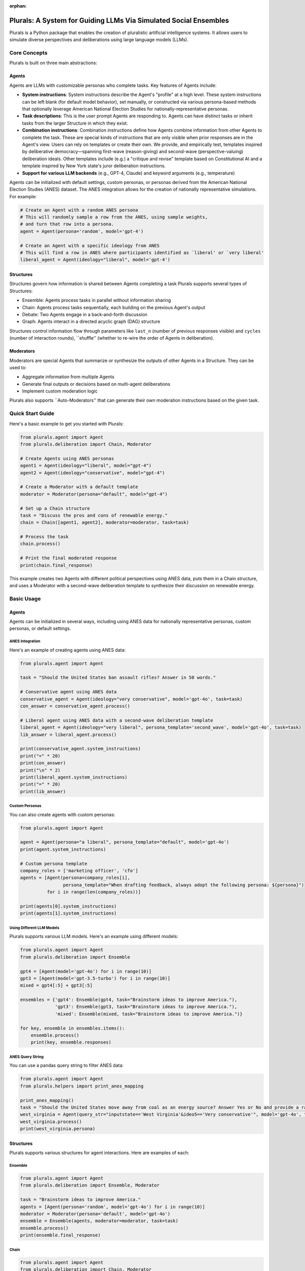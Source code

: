 :orphan:

.. _tutorial:



Plurals: A System for Guiding LLMs Via Simulated Social Ensembles
=================================================================

Plurals is a Python package that enables the creation of pluralistic artificial intelligence systems. It allows users to simulate diverse perspectives and deliberations using large language models (LLMs).

Core Concepts
-------------

Plurals is built on three main abstractions:

Agents
^^^^^^
Agents are LLMs with customizable personas who complete tasks. Key features of Agents include:

- **System instructions**: System instructions describe the Agent's "profile" at a high level. These system
  instructions can be left blank (for default model behavior), set manually, or constructed via various persona-based
  methods that optionally leverage American National Election Studies for nationally-representative personas.

- **Task descriptions**: This is the user prompt Agents are responding to. Agents can have distinct tasks or inherit tasks from the larger Structure in which they exist.

- **Combination instructions**: Combination instructions define how Agents combine information from other Agents to
  complete the task. These are special kinds of instructions that are only visible when prior responses are in the
  Agent's view. Users can rely on templates or create their own. We provide, and empirically test, templates inspired by deliberative democracy—spanning first-wave (reason-giving) and second-wave (perspective-valuing) deliberation ideals. Other templates include (e.g.) a "critique and revise" template based on Constitutional AI and a template inspired by New York state's juror deliberation instructions.

- **Support for various LLM backends** (e.g., GPT-4, Claude) and keyword arguments (e.g., temperature)

Agents can be initialized with default settings, custom personas, or personas derived from the American National Election Studies (ANES) dataset. The ANES integration allows for the creation of nationally representative simulations. For example:

.. code-block:: python

    # Create an Agent with a random ANES persona
    # This will randomly sample a row from the ANES, using sample weights,
    # and turn that row into a persona.
    agent = Agent(persona='random', model='gpt-4')

    # Create an Agent with a specific ideology from ANES
    # This will find a row in ANES where participants identified as `liberal' or `very liberal'
    liberal_agent = Agent(ideology="liberal", model='gpt-4')


Structures
^^^^^^^^^^
Structures govern how information is shared between Agents completing a task Plurals supports several types of
Structures:

- Ensemble: Agents process tasks in parallel without information sharing
- Chain: Agents process tasks sequentially, each building on the previous Agent's output
- Debate: Two Agents engage in a back-and-forth discussion
- Graph: Agents interact in a directed acyclic graph (DAG) structure

Structures control information flow through parameters like ``last_n`` (number of previous responses visible) and
``cycles`` (number of interaction rounds), ``shuffle'' (whether to re-wire the order of Agents in deliberation).

Moderators
^^^^^^^^^^
Moderators are special Agents that summarize or synthesize the outputs of other Agents in a Structure. They can be used to:

- Aggregate information from multiple Agents
- Generate final outputs or decisions based on multi-agent deliberations
- Implement custom moderation logic

Plurals also supports ``Auto-Moderators'' that can generate their own moderation instructions based on the given task.

Quick Start Guide
-----------------

Here's a basic example to get you started with Plurals:

.. code-block:: python

    from plurals.agent import Agent
    from plurals.deliberation import Chain, Moderator

    # Create Agents using ANES personas
    agent1 = Agent(ideology="liberal", model="gpt-4")
    agent2 = Agent(ideology="conservative", model="gpt-4")

    # Create a Moderator with a default template
    moderator = Moderator(persona="default", model="gpt-4")

    # Set up a Chain structure
    task = "Discuss the pros and cons of renewable energy."
    chain = Chain([agent1, agent2], moderator=moderator, task=task)

    # Process the task
    chain.process()

    # Print the final moderated response
    print(chain.final_response)

This example creates two Agents with different political perspectives using ANES data, puts them in a Chain structure, and uses a Moderator with a second-wave deliberation template to synthesize their discussion on renewable energy.



Basic Usage
--------------

Agents
^^^^^^

Agents can be initialized in several ways, including using ANES data for nationally representative personas, custom personas, or default settings.

ANES Integration
~~~~~~~~~~~~~~~~

Here's an example of creating agents using ANES data:

.. code-block:: python

    from plurals.agent import Agent

    task = "Should the United States ban assault rifles? Answer in 50 words."

    # Conservative agent using ANES data
    conservative_agent = Agent(ideology="very conservative", model='gpt-4o', task=task)
    con_answer = conservative_agent.process()

    # Liberal agent using ANES data with a second-wave deliberation template
    liberal_agent = Agent(ideology="very liberal", persona_template='second_wave', model='gpt-4o', task=task)
    lib_answer = liberal_agent.process()

    print(conservative_agent.system_instructions)
    print("=" * 20)
    print(con_answer)
    print("\n" * 2)
    print(liberal_agent.system_instructions)
    print("=" * 20)
    print(lib_answer)

Custom Personas
~~~~~~~~~~~~~~~

You can also create agents with custom personas:

.. code-block:: python

    from plurals.agent import Agent

    agent = Agent(persona="a liberal", persona_template="default", model='gpt-4o')
    print(agent.system_instructions)

    # Custom persona template
    company_roles = ['marketing officer', 'cfo']
    agents = [Agent(persona=company_roles[i],
                    persona_template="When drafting feedback, always adopt the following persona: ${persona}")
              for i in range(len(company_roles))]

    print(agents[0].system_instructions)
    print(agents[1].system_instructions)

Using Different LLM Models
~~~~~~~~~~~~~~~~~~~~~~~~~~

Plurals supports various LLM models. Here's an example using different models:

.. code-block:: python

    from plurals.agent import Agent
    from plurals.deliberation import Ensemble

    gpt4 = [Agent(model='gpt-4o') for i in range(10)]
    gpt3 = [Agent(model='gpt-3.5-turbo') for i in range(10)]
    mixed = gpt4[:5] + gpt3[:5]

    ensembles = {'gpt4': Ensemble(gpt4, task="Brainstorm ideas to improve America."),
                 'gpt3': Ensemble(gpt3, task="Brainstorm ideas to improve America."),
                 'mixed': Ensemble(mixed, task="Brainstorm ideas to improve America.")}

    for key, ensemble in ensembles.items():
        ensemble.process()
        print(key, ensemble.responses)

ANES Query String
~~~~~~~~~~~~~~~~~

You can use a pandas query string to filter ANES data:

.. code-block:: python

    from plurals.agent import Agent
    from plurals.helpers import print_anes_mapping

    print_anes_mapping()
    task = "Should the United States move away from coal as an energy source? Answer Yes or No and provide a rationale."
    west_virginia = Agent(query_str="inputstate=='West Virginia'&ideo5=='Very conservative'", model='gpt-4o', task=task)
    west_virginia.process()
    print(west_virginia.persona)

Structures
^^^^^^^^^^

Plurals supports various structures for agent interactions. Here are examples of each:

Ensemble
~~~~~~~~

.. code-block:: python

    from plurals.agent import Agent
    from plurals.deliberation import Ensemble, Moderator

    task = "Brainstorm ideas to improve America."
    agents = [Agent(persona='random', model='gpt-4o') for i in range(10)]
    moderator = Moderator(persona='default', model='gpt-4o')
    ensemble = Ensemble(agents, moderator=moderator, task=task)
    ensemble.process()
    print(ensemble.final_response)

Chain
~~~~~

.. code-block:: python

    from plurals.agent import Agent
    from plurals.deliberation import Chain, Moderator

    task = "How should we combat climate change?"
    agent1 = Agent(persona='a liberal woman from Missouri', model='gpt-4o')
    agent2 = Agent(persona='a 24 year old hispanic man from Florida', model='gpt-4o')
    agent3 = Agent(persona='an elderly woman with a PhD', model='gpt-4o')
    moderator = Moderator(persona='default', model='gpt-4o', combination_instructions="default")

    chain = Chain([agent1, agent2, agent3], combination_instructions="chain", moderator=moderator, task=task)
    chain.process()
    print(chain.final_response)

    # Chain with multiple cycles and last_n parameter
    task = "How should we combat climate change? Answer in 60 words."
    agent1 = Agent(persona='a conservative man from California', model='gpt-4o')
    agent2 = Agent(system_instructions='you are a wealthy 30 year old woman', persona_template='second_wave', model='gpt-4o')
    agent3 = Agent(persona='random', model='gpt-4o')
    moderator = Moderator(persona='first_wave', model='gpt-4o', combination_instructions='default')
    chain = Chain([agent1, agent2, agent3],
                  combination_instructions="chain",
                  moderator=moderator,
                  last_n=1,
                  task=task,
                  cycles = 3)
    chain.process()
    print(chain.final_response)

Debate
~~~~~~

.. code-block:: python

    from plurals.agent import Agent
    from plurals.deliberation import Debate, Moderator

    task = 'To what extent should the government be involved in providing free welfare to citizens?'
    agent1 = Agent(persona="a liberal", persona_template="default", model='gpt-4o')
    agent2 = Agent(persona="a conservative", persona_template="default", model='gpt-4o')
    moderator = Moderator(persona='You are a neutral moderator overseeing this task, ${task}', model='gpt-4o', combination_instructions="default")

    debate = Debate([agent1, agent2], task=task, combination_instructions="debate", moderator=moderator)
    debate.process()
    print(debate.final_response)

    # Debate with emotional templates
    task = "Should guns be banned?"
    agent1 = Agent(query_str="inputstate=='South Carolina'&ideo5=='Very conservative'", persona_template="second_wave", model='gpt-4o')
    agent2 = Agent(query_str="inputstate=='New York'&ideo5=='Very liberal'", persona_template="second_wave", model='gpt-4o')
    debate = Debate([agent1, agent2], task=task, combination_instructions="debate")
    debate.process()

Graph
~~~~~

.. code-block:: python

    from plurals.agent import Agent
    from plurals.deliberation import Graph

    # Dictionary method
    agents = {
        'liberal': Agent(system_instructions="you are a liberal", model="gpt-3.5-turbo"),
        'conservative': Agent(system_instructions="you are a conservative", model="gpt-3.5-turbo"),
        'libertarian': Agent(system_instructions="you are a libertarian", model="gpt-3.5-turbo")
    }
    edges = [('liberal', 'conservative'), ('liberal', 'libertarian'), ('conservative', 'libertarian')]
    task = "What are your thoughts on the role of government in society? Answer in 20 words."
    graph = Graph(agents=agents, edges=edges, task=task)
    graph.process()

    # List method
    Agents = [
        Agent(system_instructions="you are a liberal", model="gpt-3.5-turbo"),
        Agent(system_instructions="you are a conservative", model="gpt-3.5-turbo"),
        Agent(system_instructions="you are a libertarian", model="gpt-3.5-turbo")
    ]
    edges = [(0, 1), (0, 2), (1, 2)]
    task = "What are your thoughts on the role of government in society? Answer in 20 words."
    graph = Graph(agents=Agents, edges=edges, task=task)
    graph.process()

Moderators
^^^^^^^^^^

Moderators can be created with specific personas or as auto-moderators:

.. code-block:: python

    from plurals.deliberation import Moderator, Chain
    from plurals.agent import Agent

    task = "Come up with creative ideas"
    a = Agent(model='gpt-4o')
    b = Agent(model='gpt-3.5-turbo')

    # Auto-moderator
    mod = Moderator(system_instructions='auto', model='gpt-4o', task=task)
    chain = Chain([a, b], moderator=mod, task=task)

    # Custom moderator
    custom_mod = Moderator(persona="You are a neutral moderator overseeing this task, ${task}", model='gpt-4o',
                           combination_instructions="voting")

    # Generating and setting system instructions
    mod = Moderator(system_instructions="some boring initial instructions",  model='gpt-4o')
    mod.generate_and_set_system_instructions(task=task)

    # Generate instructions without setting them
    mod = Moderator(system_instructions="some boring initial instructions",  model='gpt-4o')
    print(mod.generate_system_instructions(task=task))

Inspecting Agent and Structure Information
^^^^^^^^^^^^^^^^^^^^^^^^^^^^^^^^^^^^^^^^^^

You can inspect the information and history of agents and structures:

.. code-block:: python

    from plurals.agent import Agent
    from plurals.deliberation import Debate, Moderator

    agent1 = Agent(task='Convince the other Agent the government should provide free healthcare.',
                   ideology="liberal",
                   model='gpt-4o'
    )
    agent2 = Agent(task='Convince the other Agent the government should not provide free healthcare.',
                    ideology="conservative",
                    model='gpt-4o'
    )

    moderator = Moderator(persona='default',
                          model='gpt-4o',
                          task="Synthesize the best arguments to present 3 pros and cons: "
                              "<start>${previous_responses}</end>"
    )

    debate = Debate([agent1, agent2],
                    combination_instructions="debate",
                    moderator=moderator)
    debate.process()

    print("Agent1 history")
    for record in agent1.history:
        print(record)

    print("\nMod history")
    for record in moderator.history:
        print(record)

    # Accessing agent and structure information
    print(agent1.info)
    print(debate.info)